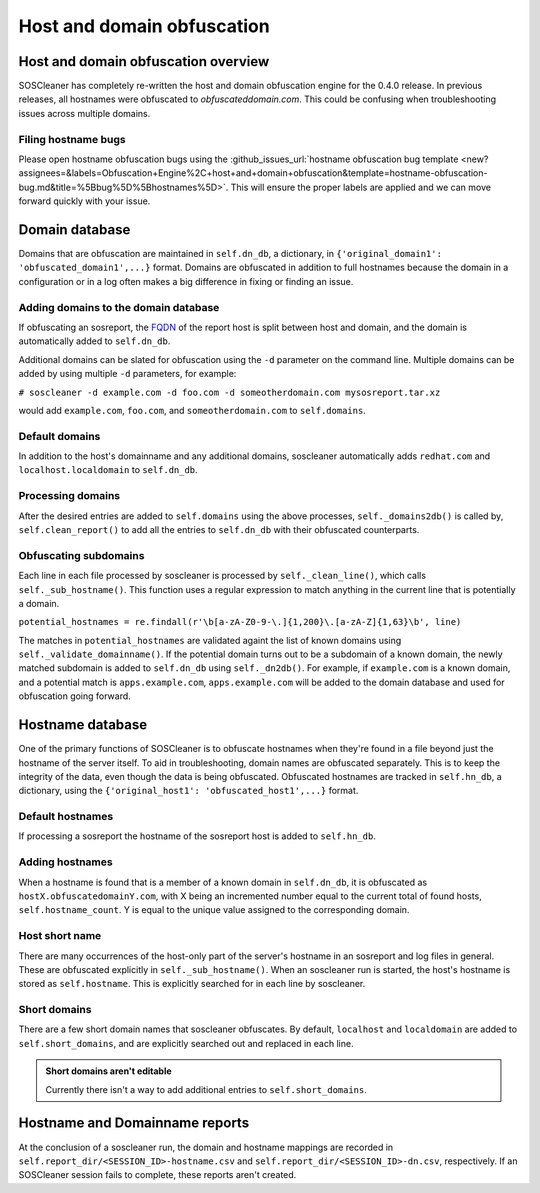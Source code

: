 .. sectionauthor:: Jamie Duncan <jamie.e.duncan@gmail.com>

=============================
Host and domain obfuscation
=============================

Host and domain obfuscation overview
------------------------------------
SOSCleaner has completely re-written the host and domain obfuscation engine for the 0.4.0 release. In previous releases, all hostnames were obfuscated to `obfuscateddomain.com`. This could be confusing when troubleshooting issues across multiple domains.

Filing hostname bugs
```````````````````````
Please open hostname obfuscation bugs using the :github_issues_url:`hostname obfuscation bug template <new?assignees=&labels=Obfuscation+Engine%2C+host+and+domain+obfuscation&template=hostname-obfuscation-bug.md&title=%5Bbug%5D%5Bhostnames%5D>`. This will ensure the proper labels are applied and we can move forward quickly with your issue.

Domain database
--------------------
Domains that are obfuscation are maintained in ``self.dn_db``, a dictionary, in ``{'original_domain1': 'obfuscated_domain1',...}`` format. Domains are obfuscated in addition to full hostnames because the domain in a configuration or in a log often makes a big difference in fixing or finding an issue.

Adding domains to the domain database
``````````````````````````````````````
If obfuscating an sosreport, the `FQDN <https://en.wikipedia.org/wiki/Fully_qualified_domain_name>`__ of the report host is split between host and domain, and the domain is automatically added to ``self.dn_db``.

Additional domains can be slated for obfuscation using the ``-d`` parameter on the command line. Multiple domains can be added by using multiple ``-d`` parameters, for example:

``# soscleaner -d example.com -d foo.com -d someotherdomain.com mysosreport.tar.xz``

would add ``example.com``, ``foo.com``, and ``someotherdomain.com`` to ``self.domains``.

Default domains
````````````````
In addition to the host's domainname and any additional domains, soscleaner automatically adds ``redhat.com`` and ``localhost.localdomain`` to ``self.dn_db``.

Processing domains
```````````````````
After the desired entries are added to ``self.domains`` using the above processes, ``self._domains2db()`` is called by, ``self.clean_report()`` to add all the entries to ``self.dn_db`` with their obfuscated counterparts.

Obfuscating subdomains
```````````````````````
Each line in each file processed by soscleaner is processed by ``self._clean_line()``, which calls ``self._sub_hostname()``. This function uses a regular expression to match anything in the current line that is potentially a domain.

``potential_hostnames = re.findall(r'\b[a-zA-Z0-9-\.]{1,200}\.[a-zA-Z]{1,63}\b', line)``

The matches in ``potential_hostnames`` are validated againt the list of known domains using ``self._validate_domainname()``. If the potential domain turns out to be a subdomain of a known domain, the newly matched subdomain is added to ``self.dn_db`` using ``self._dn2db()``. For example, if ``example.com`` is a known domain, and a potential match is ``apps.example.com``, ``apps.example.com`` will be added to the domain database and used for obfuscation going forward.

Hostname database
-------------------
One of the primary functions of SOSCleaner is to obfuscate hostnames when they're found in a file beyond just the hostname of the server itself. To aid in troubleshooting, domain names are obfuscated separately. This is to keep the integrity of the data, even though the data is being obfuscated. Obfuscated hostnames are tracked in ``self.hn_db``, a dictionary, using the ``{'original_host1': 'obfuscated_host1',...}`` format.

Default hostnames
``````````````````
If processing a sosreport the hostname of the sosreport host is added to ``self.hn_db``.

Adding hostnames
``````````````````
When a hostname is found that is a member of a known domain in ``self.dn_db``, it is obfuscated as ``hostX.obfuscatedomainY.com``, with X being an incremented number equal to the current total of found hosts, ``self.hostname_count``. Y is equal to the unique value assigned to the corresponding domain.

Host short name
````````````````
There are many occurrences of the host-only part of the server's hostname in an sosreport and log files in general. These are obfuscated explicitly in ``self._sub_hostname()``. When an soscleaner run is started, the host's hostname is stored as ``self.hostname``. This is explicitly searched for in each line by soscleaner.

Short domains
``````````````
There are a few short domain names that soscleaner obfuscates. By default, ``localhost`` and ``localdomain`` are added to ``self.short_domains``, and are explicitly searched out and replaced in each line.

.. admonition:: Short domains aren't editable

  Currently there isn't a way to add additional entries to ``self.short_domains``.

Hostname and Domainname reports
--------------------------------
At the conclusion of a soscleaner run, the domain and hostname mappings are recorded in ``self.report_dir/<SESSION_ID>-hostname.csv`` and ``self.report_dir/<SESSION_ID>-dn.csv``, respectively. If an SOSCleaner session fails to complete, these reports aren't created.
